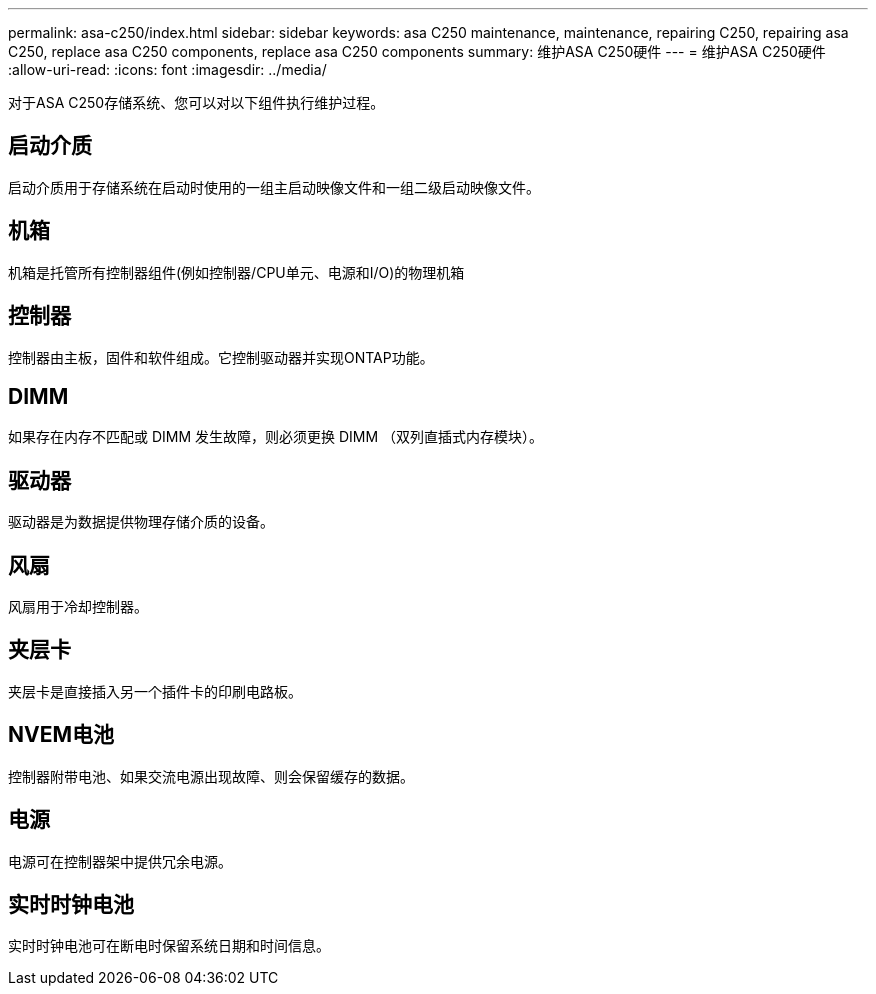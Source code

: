 ---
permalink: asa-c250/index.html 
sidebar: sidebar 
keywords: asa C250 maintenance, maintenance, repairing C250, repairing asa C250, replace asa C250 components, replace asa C250 components 
summary: 维护ASA C250硬件 
---
= 维护ASA C250硬件
:allow-uri-read: 
:icons: font
:imagesdir: ../media/


[role="lead"]
对于ASA C250存储系统、您可以对以下组件执行维护过程。



== 启动介质

启动介质用于存储系统在启动时使用的一组主启动映像文件和一组二级启动映像文件。



== 机箱

机箱是托管所有控制器组件(例如控制器/CPU单元、电源和I/O)的物理机箱



== 控制器

控制器由主板，固件和软件组成。它控制驱动器并实现ONTAP功能。



== DIMM

如果存在内存不匹配或 DIMM 发生故障，则必须更换 DIMM （双列直插式内存模块）。



== 驱动器

驱动器是为数据提供物理存储介质的设备。



== 风扇

风扇用于冷却控制器。



== 夹层卡

夹层卡是直接插入另一个插件卡的印刷电路板。



== NVEM电池

控制器附带电池、如果交流电源出现故障、则会保留缓存的数据。



== 电源

电源可在控制器架中提供冗余电源。



== 实时时钟电池

实时时钟电池可在断电时保留系统日期和时间信息。

